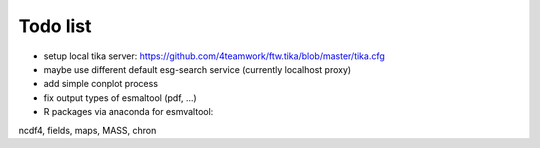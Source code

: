 Todo list
*********

* setup local tika server: https://github.com/4teamwork/ftw.tika/blob/master/tika.cfg
* maybe use different default esg-search service (currently localhost proxy)
* add simple conplot process
* fix output types of esmaltool (pdf, ...)
* R packages via anaconda for esmvaltool:
ncdf4, fields, maps, MASS, chron

